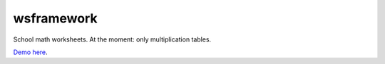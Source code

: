 wsframework
===========

School math worksheets.
At the moment: only multiplication tables.

`Demo here <https://youngerfill.github.io/wsframework/>`_.
